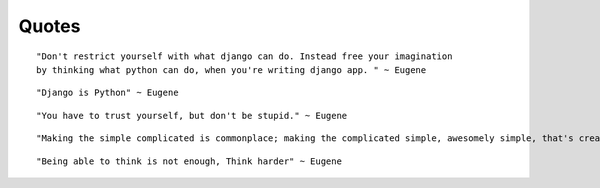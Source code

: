 Quotes
======

::

    "Don't restrict yourself with what django can do. Instead free your imagination
    by thinking what python can do, when you're writing django app. " ~ Eugene

::

    "Django is Python" ~ Eugene 

::

    "You have to trust yourself, but don't be stupid." ~ Eugene

:: 

    "Making the simple complicated is commonplace; making the complicated simple, awesomely simple, that's creativity." ~ Charles Mingus

::
    
    "Being able to think is not enough, Think harder" ~ Eugene


